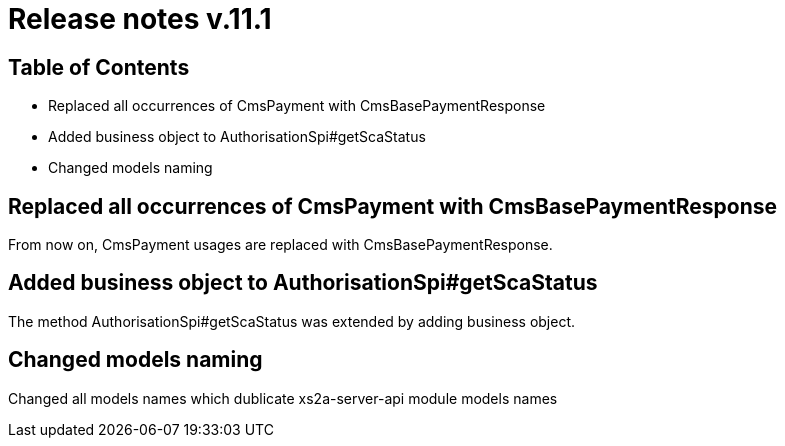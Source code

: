 = Release notes v.11.1

== Table of Contents

* Replaced all occurrences of CmsPayment with CmsBasePaymentResponse
* Added business object to AuthorisationSpi#getScaStatus
* Changed models naming

== Replaced all occurrences of CmsPayment with CmsBasePaymentResponse

From now on, CmsPayment usages are replaced with CmsBasePaymentResponse.

== Added business object to AuthorisationSpi#getScaStatus

The method AuthorisationSpi#getScaStatus was extended by adding business object.

== Changed models naming

Changed all models names which dublicate xs2a-server-api module models names

